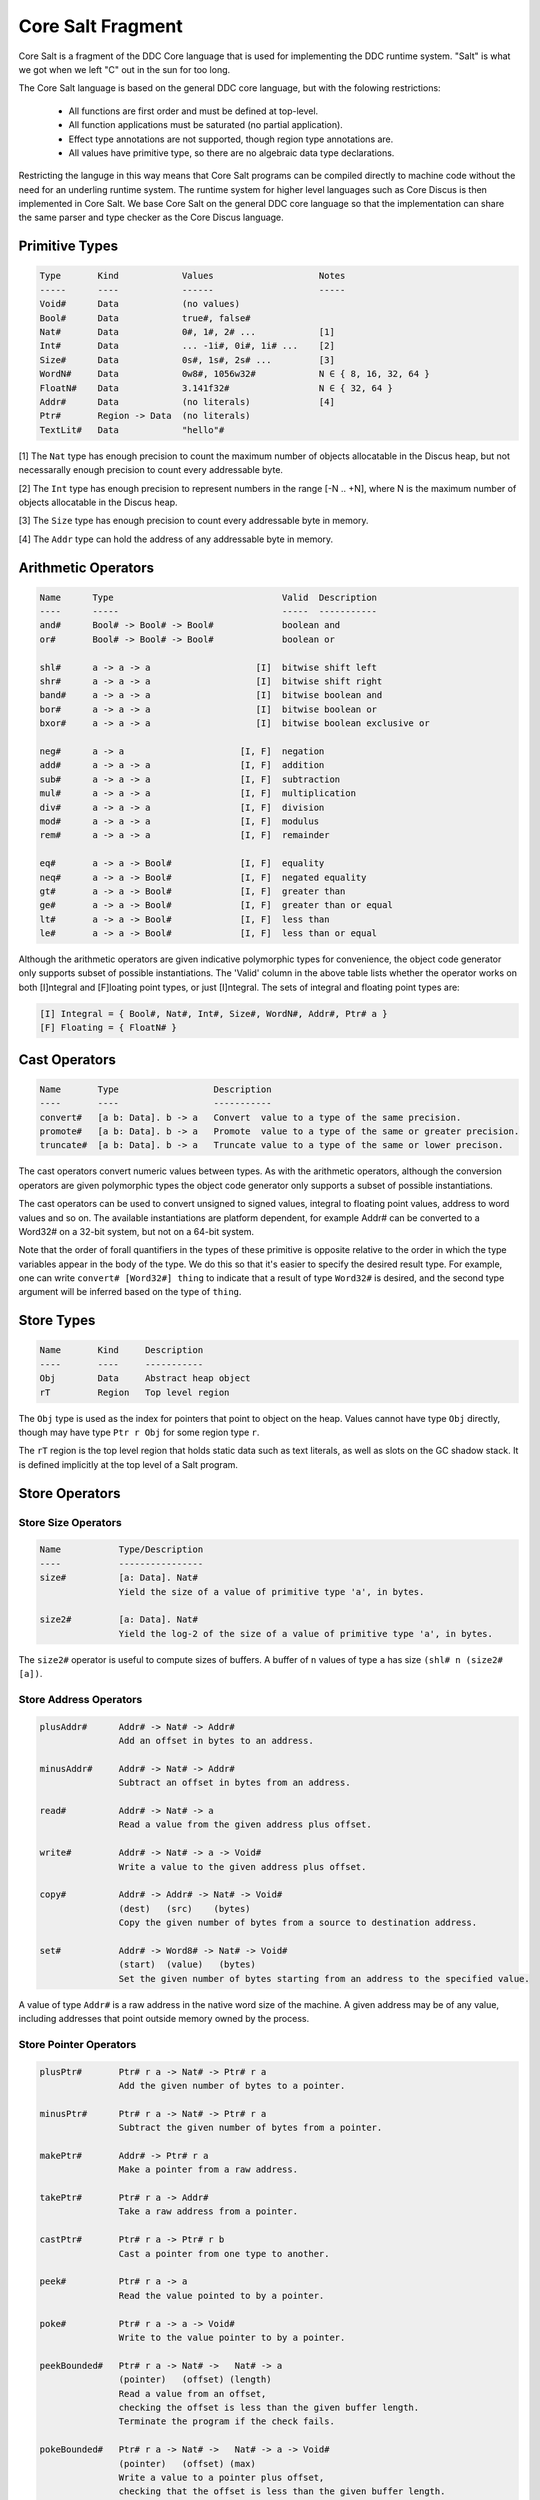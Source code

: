 
.. _core-salt-fragment:

Core Salt Fragment
==================

Core Salt is a fragment of the DDC Core language that is used for implementing the DDC runtime system. "Salt" is what we got when we left "C" out in the sun for too long.

The Core Salt language is based on the general DDC core language, but with the folowing restrictions:

 * All functions are first order and must be defined at top-level.
 * All function applications must be saturated (no partial application).
 * Effect type annotations are not supported, though region type annotations are.
 * All values have primitive type, so there are no algebraic data type declarations.

Restricting the languge in this way means that Core Salt programs can be compiled directly to machine code without the need for an underling runtime system. The runtime system for higher level languages such as Core Discus is then implemented in Core Salt. We base Core Salt on the general DDC core language so that the implementation can share the same parser and type checker as the Core Discus language.


Primitive Types
---------------

.. code-block:: none

 Type       Kind            Values                    Notes
 -----      ----            ------                    -----
 Void#      Data            (no values)
 Bool#      Data            true#, false#
 Nat#       Data            0#, 1#, 2# ...            [1]
 Int#       Data            ... -1i#, 0i#, 1i# ...    [2]
 Size#      Data            0s#, 1s#, 2s# ...         [3]
 WordN#     Data            0w8#, 1056w32#            N ∈ { 8, 16, 32, 64 }
 FloatN#    Data            3.141f32#                 N ∈ { 32, 64 }
 Addr#      Data            (no literals)             [4]
 Ptr#       Region -> Data  (no literals)
 TextLit#   Data            "hello"#


[1] The ``Nat`` type has enough precision to count the maximum number of objects allocatable in the Discus heap, but not necessarally enough precision to count every addressable byte.

[2] The ``Int`` type has enough precision to represent numbers in the range [-N .. +N], where N is the maximum number of objects allocatable in the Discus heap.

[3] The ``Size`` type has enough precision to count every addressable byte in memory.

[4] The ``Addr`` type can hold the address of any addressable byte in memory.


Arithmetic Operators
--------------------

.. code-block:: none

  Name      Type                                Valid  Description
  ----      -----                               -----  -----------
  and#      Bool# -> Bool# -> Bool#             boolean and
  or#       Bool# -> Bool# -> Bool#             boolean or

  shl#      a -> a -> a                    [I]  bitwise shift left
  shr#      a -> a -> a                    [I]  bitwise shift right
  band#     a -> a -> a                    [I]  bitwise boolean and
  bor#      a -> a -> a                    [I]  bitwise boolean or
  bxor#     a -> a -> a                    [I]  bitwise boolean exclusive or

  neg#      a -> a                      [I, F]  negation
  add#      a -> a -> a                 [I, F]  addition
  sub#      a -> a -> a                 [I, F]  subtraction
  mul#      a -> a -> a                 [I, F]  multiplication
  div#      a -> a -> a                 [I, F]  division
  mod#      a -> a -> a                 [I, F]  modulus
  rem#      a -> a -> a                 [I, F]  remainder

  eq#       a -> a -> Bool#             [I, F]  equality
  neq#      a -> a -> Bool#             [I, F]  negated equality
  gt#       a -> a -> Bool#             [I, F]  greater than
  ge#       a -> a -> Bool#             [I, F]  greater than or equal
  lt#       a -> a -> Bool#             [I, F]  less than
  le#       a -> a -> Bool#             [I, F]  less than or equal


Although the arithmetic operators are given indicative polymorphic types for convenience, the object code generator only supports subset of possible instantiations. The 'Valid' column in the above table lists whether the operator works on both [I]ntegral and [F]loating point types, or just [I]ntegral. The sets of integral and floating point types are:

.. code-block:: none

 [I] Integral = { Bool#, Nat#, Int#, Size#, WordN#, Addr#, Ptr# a }
 [F] Floating = { FloatN# }


Cast Operators
--------------

.. code-block:: none

 Name       Type                  Description
 ----       ----                  -----------
 convert#   [a b: Data]. b -> a   Convert  value to a type of the same precision.
 promote#   [a b: Data]. b -> a   Promote  value to a type of the same or greater precision.
 truncate#  [a b: Data]. b -> a   Truncate value to a type of the same or lower precison.

The cast operators convert numeric values between types. As with the arithmetic operators, although the conversion operators are given polymorphic types the object code generator only supports a subset of possible instantiations.

The cast operators can be used to convert unsigned to signed values, integral to floating point values, address to word values and so on. The available instantiations are platform dependent, for example Addr# can be converted to a Word32# on a 32-bit system, but not on a 64-bit system.

Note that the order of forall quantifiers in the types of these primitive is opposite relative to the order in which the type variables appear in the body of the type. We do this so that it's easier to specify the desired result type. For example, one can write ``convert# [Word32#] thing`` to indicate that a result of type ``Word32#`` is desired, and the second type argument will be inferred based on the type of ``thing``.


Store Types
-----------

.. code-block:: none

 Name       Kind     Description
 ----       ----     -----------
 Obj        Data     Abstract heap object
 rT         Region   Top level region

The ``Obj`` type is used as the index for pointers that point to object on the heap. Values cannot have type ``Obj`` directly, though may have type ``Ptr r Obj`` for some region type ``r``.

The ``rT`` region is the top level region that holds static data such as text literals, as well as slots on the GC shadow stack. It is defined implicitly at the top level of a Salt program.


Store Operators
---------------

Store Size Operators
~~~~~~~~~~~~~~~~~~~~

.. code-block:: none

 Name           Type/Description
 ----           ----------------
 size#          [a: Data]. Nat#
                Yield the size of a value of primitive type 'a', in bytes.

 size2#         [a: Data]. Nat#
                Yield the log-2 of the size of a value of primitive type 'a', in bytes.

The ``size2#`` operator is useful to compute sizes of buffers. A buffer of ``n`` values of type ``a`` has size ``(shl# n (size2# [a])``.


Store Address Operators
~~~~~~~~~~~~~~~~~~~~~~~


.. code-block:: none

 plusAddr#      Addr# -> Nat# -> Addr#
                Add an offset in bytes to an address.

 minusAddr#     Addr# -> Nat# -> Addr#
                Subtract an offset in bytes from an address.

 read#          Addr# -> Nat# -> a
                Read a value from the given address plus offset.

 write#         Addr# -> Nat# -> a -> Void#
                Write a value to the given address plus offset.

 copy#          Addr# -> Addr# -> Nat# -> Void#
                (dest)   (src)    (bytes)
                Copy the given number of bytes from a source to destination address.

 set#           Addr# -> Word8# -> Nat# -> Void#
                (start)  (value)   (bytes)
                Set the given number of bytes starting from an address to the specified value.


A value of type ``Addr#`` is a raw address in the native word size of the machine. A given address may be of any value, including addresses that point outside memory owned by the process.


Store Pointer Operators
~~~~~~~~~~~~~~~~~~~~~~~

.. code-block:: none

 plusPtr#       Ptr# r a -> Nat# -> Ptr# r a
                Add the given number of bytes to a pointer.

 minusPtr#      Ptr# r a -> Nat# -> Ptr# r a
                Subtract the given number of bytes from a pointer.

 makePtr#       Addr# -> Ptr# r a
                Make a pointer from a raw address.

 takePtr#       Ptr# r a -> Addr#
                Take a raw address from a pointer.

 castPtr#       Ptr# r a -> Ptr# r b
                Cast a pointer from one type to another.

 peek#          Ptr# r a -> a
                Read the value pointed to by a pointer.

 poke#          Ptr# r a -> a -> Void#
                Write to the value pointer to by a pointer.

 peekBounded#   Ptr# r a -> Nat# ->   Nat# -> a
                (pointer)   (offset) (length)
                Read a value from an offset,
                checking the offset is less than the given buffer length.
                Terminate the program if the check fails.

 pokeBounded#   Ptr# r a -> Nat# ->   Nat# -> a -> Void#
                (pointer)   (offset) (max)
                Write a value to a pointer plus offset,
                checking that the offset is less than the given buffer length.
                Terminate the program if the check fails.

Values of type ``(Ptr# r a)`` for some ``a`` are intended to point to values within memory owned by the process, though this is not enforced by the language or object code generator.

The pointer type is tagged with a region type variable to support type based anti-aliasing analysis.

The ``peekBounded#`` and ``pokeBounded#`` operators are intended for the implementation of safe array and vector primitives. The object code generator can produce machine instructions that implement the bounds check in a way that is specialized to the target platform.


Global Store Primitives
~~~~~~~~~~~~~~~~~~~~~~~

.. code-block:: none

 global#        [a: Data]. TextLit# -> Addr#
                Refer to a global variable of the given name and type.

The use of an expression such as ``(global# [Nat#] "foo"#)`` in the program causes a global variable with name ``foo`` to be defined that can hold values of type ``Nat#``. The global variable has external linkage and is thus visible to all modules in the program.


Garbage Collector Support Primitives
~~~~~~~~~~~~~~~~~~~~~~~~~~~~~~~~~~~~

.. code-block:: none

 check#         Nat# -> Bool#
                Check whether there are at least the given number of free bytes
                left in the heap.

 alloc#         Nat# -> Addr#
                Allocate the given number of bytes on the heap and return
                an address to the start of the buffer.

 allocSlot#     [r: Region]. Ptr# rT (Ptr# r Obj)
                Allocate a slot on the GC shadow stack to hold a pointer to a heap object.

 allocSlotVal#  [r: Region]. Ptr# r Obj -> Ptr# rT (Ptr# r Obj)
                Like allocSlot#, but initialize the slot with the given pointer.

Garbage collector support primitives provide hooks on the garbage collector implementation, are implementation specific, and are subject to change in later versions of the Salt language.


Control Operators
-----------------

.. code-block:: none

 Name           Type/Description
 ----           ----------------
 fail#          [a: Data]. a
                Terminate the program, ungracefully.

 callN#         [rN .. r1 r0: Region]. Addr# -> Ptr rN Obj -> .. Ptr r1 Obj -> Ptr r0 Obj
                Call the function at the given code address, passing pointers to heap objects.

 tailcallN#     [aN .. a1 a0: Data]. (aN -> .. a1 -> a0) -> aN -> .. a1 -> a0
                Tail-call the given function, passing the given values.

 return#        [a: Data]. a -> a
                Indicate the value should be returned from the function.
                This is an internal primop and is not needed in client code.

The ``fail#`` operator is used to signal unrecoverable errors, such as the runtime system detecting that the heap is corrupted.

The ``callN`` operator is used to call functions at aribrary instruction code address. The address of a top-level function can be obtained with the convert# operator, eg ``convert# [Addr] someFunction``.

The ``tailcallN`` operator is used to perform a tail call, and must appear in tail call position of the enclosing function.

The ``return#`` operator is inserted automatically by the compiler during compilation. The operator may appear dumps of intermediate code, but does not need to be added by the client programmer.


